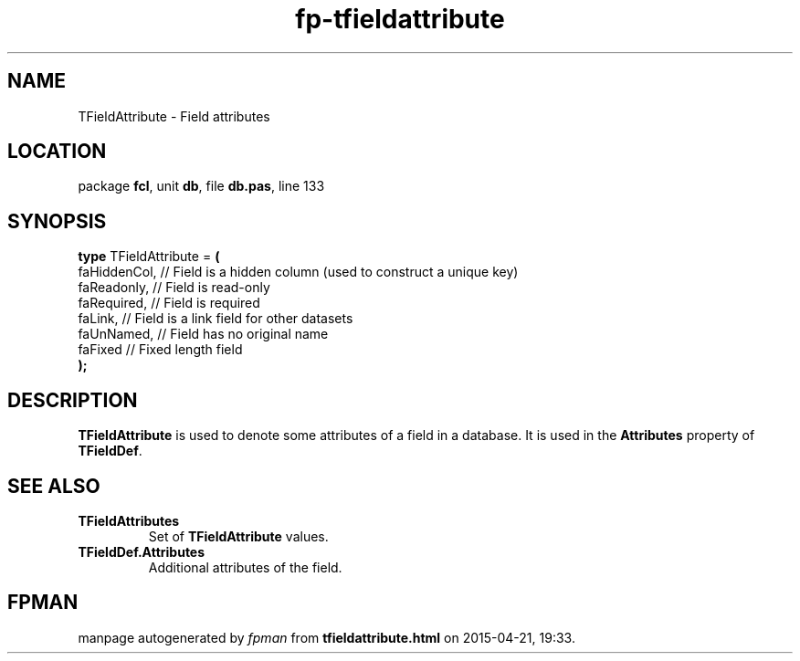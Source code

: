 .\" file autogenerated by fpman
.TH "fp-tfieldattribute" 3 "2014-03-14" "fpman" "Free Pascal Programmer's Manual"
.SH NAME
TFieldAttribute - Field attributes
.SH LOCATION
package \fBfcl\fR, unit \fBdb\fR, file \fBdb.pas\fR, line 133
.SH SYNOPSIS
\fBtype\fR TFieldAttribute = \fB(\fR
  faHiddenCol, // Field is a hidden column (used to construct a unique key)
  faReadonly,  // Field is read-only
  faRequired,  // Field is required
  faLink,      // Field is a link field for other datasets
  faUnNamed,   // Field has no original name
  faFixed      // Fixed length field
.br
\fB);\fR
.SH DESCRIPTION
\fBTFieldAttribute\fR is used to denote some attributes of a field in a database. It is used in the \fBAttributes\fR property of \fBTFieldDef\fR.


.SH SEE ALSO
.TP
.B TFieldAttributes
Set of \fBTFieldAttribute\fR values.
.TP
.B TFieldDef.Attributes
Additional attributes of the field.

.SH FPMAN
manpage autogenerated by \fIfpman\fR from \fBtfieldattribute.html\fR on 2015-04-21, 19:33.


